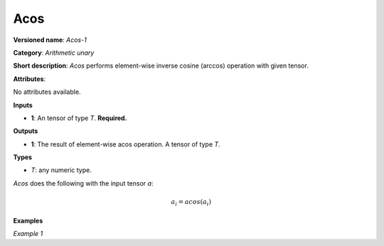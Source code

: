 Acos
====


.. meta::
  :description: Learn about Acos-1 - an element-wise, arithmetic operation, which
                can be performed on a single tensor in OpenVINO.

**Versioned name**: *Acos-1*

**Category**: *Arithmetic unary*

**Short description**: *Acos* performs element-wise inverse cosine (arccos) operation with given tensor.

**Attributes**:

No attributes available.

**Inputs**

* **1**: An tensor of type *T*. **Required.**

**Outputs**

* **1**: The result of element-wise acos operation. A tensor of type *T*.

**Types**

* *T*: any numeric type.

*Acos* does the following with the input tensor *a*:

.. math::

   a_{i} = acos(a_{i})

**Examples**

*Example 1*

.. code-block:: xml
   :force:

   <layer ... type="Acos">
       <input>
           <port id="0">
               <dim>256</dim>
               <dim>56</dim>
           </port>
       </input>
       <output>
           <port id="1">
               <dim>256</dim>
               <dim>56</dim>
           </port>
       </output>
   </layer>


